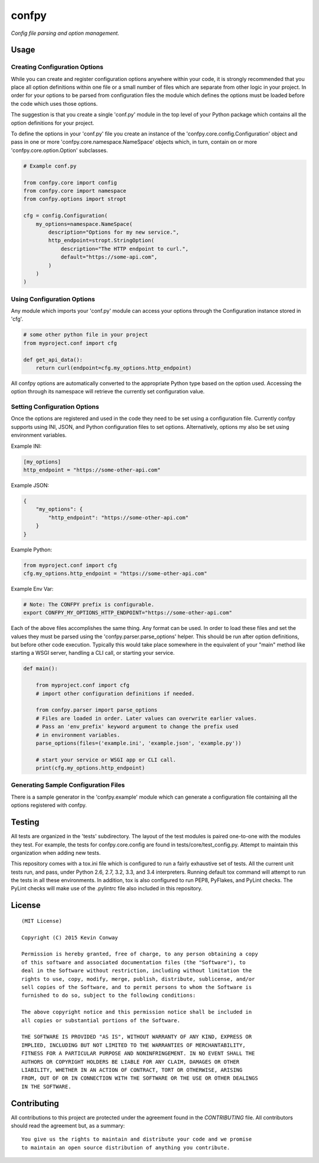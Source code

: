 ======
confpy
======

*Config file parsing and option management.*

Usage
=====

Creating Configuration Options
------------------------------

While you can create and register configuration options anywhere within your
code, it is strongly recommended that you place all option definitions within
one file or a small number of files which are separate from other logic in
your project. In order for your options to be parsed from configuration files
the module which defines the options must be loaded before the code which
uses those options.

The suggestion is that you create a single 'conf.py' module in the top level
of your Python package which contains all the option definitions for your
project.

To define the options in your 'conf.py' file you create an instance of the
'confpy.core.config.Configuration' object and pass in one or more
'confpy.core.namespace.NameSpace' objects which, in turn, contain on or more
'confpy.core.option.Option' subclasses.

.. code-block:: python

    # Example conf.py

    from confpy.core import config
    from confpy.core import namespace
    from confpy.options import stropt

    cfg = config.Configuration(
        my_options=namespace.NameSpace(
            description="Options for my new service.",
            http_endpoint=stropt.StringOption(
                description="The HTTP endpoint to curl.",
                default="https://some-api.com",
            )
        )
    )

Using Configuration Options
---------------------------

Any module which imports your 'conf.py' module can access your options through
the Configuration instance stored in 'cfg'.

.. code-block:: python

    # some other python file in your project
    from myproject.conf import cfg

    def get_api_data():
        return curl(endpoint=cfg.my_options.http_endpoint)

All confpy options are automatically converted to the appropriate Python type
based on the option used. Accessing the option through its namespace will
retrieve the currently set configuration value.

Setting Configuration Options
-----------------------------

Once the options are registered and used in the code they need to be set using
a configuration file. Currently confpy supports using INI, JSON, and Python
configuration files to set options. Alternatively, options my also be set using
environment variables.

Example INI:

.. code-block::

    [my_options]
    http_endpoint = "https://some-other-api.com"


Example JSON:

.. code-block:: javascript

    {
        "my_options": {
            "http_endpoint": "https://some-other-api.com"
        }
    }


Example Python:

.. code-block:: python

    from myproject.conf import cfg
    cfg.my_options.http_endpoint = "https://some-other-api.com"


Example Env Var:

.. code-block:: shell

    # Note: The CONFPY prefix is configurable.
    export CONFPY_MY_OPTIONS_HTTP_ENDPOINT="https://some-other-api.com"

Each of the above files accomplishes the same thing. Any format can be used. In
order to load these files and set the values they must be parsed using the
'confpy.parser.parse_options' helper. This should be run after option
definitions, but before other code execution. Typically this would take place
somewhere in the equivalent of your "main" method like starting a WSGI server,
handling a CLI call, or starting your service.

.. code-block:: python

    def main():

        from myproject.conf import cfg
        # import other configuration definitions if needed.

        from confpy.parser import parse_options
        # Files are loaded in order. Later values can overwrite earlier values.
        # Pass an 'env_prefix' keyword argument to change the prefix used
        # in environment variables.
        parse_options(files=('example.ini', 'example.json', 'example.py'))

        # start your service or WSGI app or CLI call.
        print(cfg.my_options.http_endpoint)


Generating Sample Configuration Files
-------------------------------------

There is a sample generator in the 'confpy.example' module which can generate
a configuration file containing all the options registered with confpy.

Testing
=======

All tests are organized in the 'tests' subdirectory. The layout of the test
modules is paired one-to-one with the modules they test. For example, the tests
for confpy.core.config are found in tests/core/test_config.py. Attempt to
maintain this organization when adding new tests.

This repository comes with a tox.ini file which is configured to run a fairly
exhaustive set of tests. All the current unit tests run, and pass, under Python
2.6, 2.7, 3.2, 3.3, and 3.4 interpreters. Running default tox command will
attempt to run the tests in all these environments. In addition, tox is also
configured to run PEP8, PyFlakes, and PyLint checks. The PyLint checks will
make use of the .pylintrc file also included in this repository.

License
=======

::

    (MIT License)

    Copyright (C) 2015 Kevin Conway

    Permission is hereby granted, free of charge, to any person obtaining a copy
    of this software and associated documentation files (the "Software"), to
    deal in the Software without restriction, including without limitation the
    rights to use, copy, modify, merge, publish, distribute, sublicense, and/or
    sell copies of the Software, and to permit persons to whom the Software is
    furnished to do so, subject to the following conditions:

    The above copyright notice and this permission notice shall be included in
    all copies or substantial portions of the Software.

    THE SOFTWARE IS PROVIDED "AS IS", WITHOUT WARRANTY OF ANY KIND, EXPRESS OR
    IMPLIED, INCLUDING BUT NOT LIMITED TO THE WARRANTIES OF MERCHANTABILITY,
    FITNESS FOR A PARTICULAR PURPOSE AND NONINFRINGEMENT. IN NO EVENT SHALL THE
    AUTHORS OR COPYRIGHT HOLDERS BE LIABLE FOR ANY CLAIM, DAMAGES OR OTHER
    LIABILITY, WHETHER IN AN ACTION OF CONTRACT, TORT OR OTHERWISE, ARISING
    FROM, OUT OF OR IN CONNECTION WITH THE SOFTWARE OR THE USE OR OTHER DEALINGS
    IN THE SOFTWARE.


Contributing
============

All contributions to this project are protected under the agreement found in
the `CONTRIBUTING` file. All contributors should read the agreement but, as
a summary::

    You give us the rights to maintain and distribute your code and we promise
    to maintain an open source distribution of anything you contribute.
